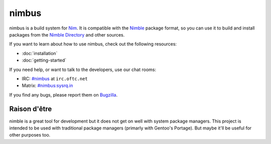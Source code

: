 .. SPDX-FileCopyrightText: 2022-2023 Anna <cyber@sysrq.in>
..
.. SPDX-License-Identifier: BSD-3-Clause

nimbus
======

nimbus is a build system for `Nim`_. It is compatible with the `Nimble`_ package
format, so you can use it to build and install packages from the `Nimble
Directory`_ and other sources.

.. _Nim: https://nim-lang.org/
.. _Nimble: https://nimble.directory/
.. _Nimble Directory: <https://nimble.directory/>

If you want to learn about how to use nimbus, check out the following resources:

* :doc:`installation`
* :doc:`getting-started`

If you need help, or want to talk to the developers, use our chat rooms:

* IRC: `#nimbus`_ at ``irc.oftc.net``
* Matrix: `#nimbus:sysrq.in`_

.. _#nimbus: https://kiwiirc.com/nextclient/#ircs://irc.oftc.net:+6697/nimbus
.. _#nimbus\:sysrq.in: https://matrix.to/#/#nimbus:sysrq.in

If you find any bugs, please report them on `Bugzilla`_.

.. _Bugzilla: https://bugs.sysrq.in/enter_bug.cgi?product=Software&component=nimbus

Raison d'être
-------------

nimble is a great tool for development but it does not get on well with system
package managers. This project is intended to be used with traditional package
managers (primarly with Gentoo's Portage). But maybe it'll be useful for other
purposes too.

